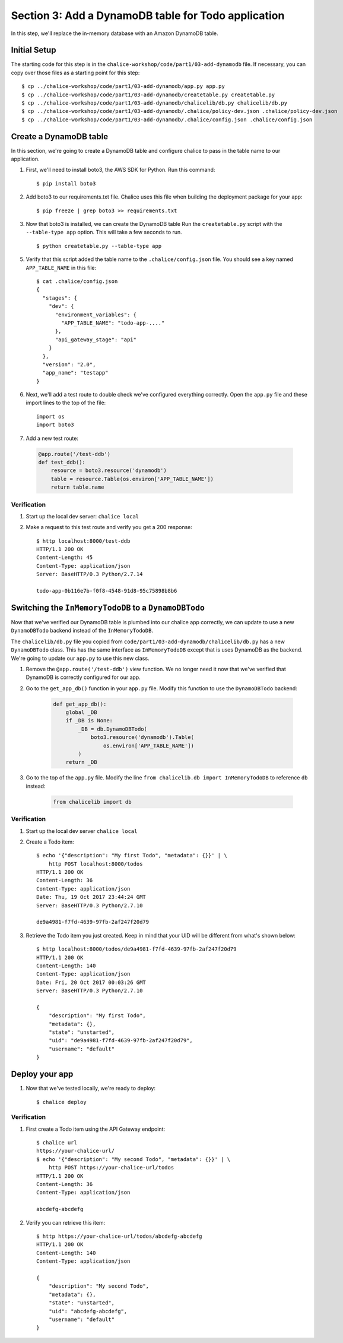 Section 3: Add a DynamoDB table for Todo application
====================================================


In this step, we'll replace the in-memory database with an
Amazon DynamoDB table.


Initial Setup
-------------

The starting code for this step is in the ``chalice-workshop/code/part1/03-add-dynamodb``
file.  If necessary, you can copy over those files as a starting point
for this step::

    $ cp ../chalice-workshop/code/part1/03-add-dynamodb/app.py app.py
    $ cp ../chalice-workshop/code/part1/03-add-dynamodb/createtable.py createtable.py
    $ cp ../chalice-workshop/code/part1/03-add-dynamodb/chalicelib/db.py chalicelib/db.py
    $ cp ../chalice-workshop/code/part1/03-add-dynamodb/.chalice/policy-dev.json .chalice/policy-dev.json
    $ cp ../chalice-workshop/code/part1/03-add-dynamodb/.chalice/config.json .chalice/config.json


Create a DynamoDB table
------------------------

In this section, we're going to create a DynamoDB table and
configure chalice to pass in the table name to our application.

1. First, we'll need to install boto3, the AWS SDK for Python.
   Run this command::

    $ pip install boto3

2. Add boto3 to our requirements.txt file.
   Chalice uses this file when building the deployment package
   for your app::

    $ pip freeze | grep boto3 >> requirements.txt

3. Now that boto3 is installed, we can create the DynamoDB table
   Run the ``createtable.py`` script with the ``--table-type app`` option.
   This will take a few seconds to run. ::

    $ python createtable.py --table-type app


5. Verify that this script added the table name to the ``.chalice/config.json``
   file.  You should see a key named ``APP_TABLE_NAME`` in this file::

    $ cat .chalice/config.json
    {
      "stages": {
        "dev": {
          "environment_variables": {
            "APP_TABLE_NAME": "todo-app-...."
          },
          "api_gateway_stage": "api"
        }
      },
      "version": "2.0",
      "app_name": "testapp"
    }

6. Next, we'll add a test route to double check we've configured
   everything correctly.  Open the ``app.py`` file and these import
   lines to the top of the file::

       import os
       import boto3

7. Add a new test route:

  .. code-block:: python

      @app.route('/test-ddb')
      def test_ddb():
          resource = boto3.resource('dynamodb')
          table = resource.Table(os.environ['APP_TABLE_NAME'])
          return table.name


Verification
~~~~~~~~~~~~

1. Start up the local dev server: ``chalice local``
2. Make a request to this test route and verify you get a 200 response::

    $ http localhost:8000/test-ddb
    HTTP/1.1 200 OK
    Content-Length: 45
    Content-Type: application/json
    Server: BaseHTTP/0.3 Python/2.7.14

    todo-app-0b116e7b-f0f8-4548-91d8-95c75898b8b6


Switching the ``InMemoryTodoDB`` to a ``DynamoDBTodo``
------------------------------------------------------

Now that we've verified our DynamoDB table is plumbed into our
chalice app correctly, we can update to use a new ``DynamoDBTodo``
backend instead of the ``InMemoryTodoDB``.

The ``chalicelib/db.py`` file you copied from
``code/part1/03-add-dynamodb/chalicelib/db.py`` has a new ``DynamoDBTodo``
class.  This has the same interface as ``InMemoryTodoDB`` except that is uses
DynamoDB as the backend.  We're going to update our ``app.py`` to use this new
class.

1. Remove the ``@app.route('/test-ddb')`` view function.  We
   no longer need it now that we've verified that DynamoDB is correctly
   configured for our app.

2. Go to the ``get_app_db()`` function in your ``app.py`` file.  Modify
   this function to use the ``DynamoDBTodo`` backend:

    .. code-block:: python

        def get_app_db():
            global _DB
            if _DB is None:
                _DB = db.DynamoDBTodo(
                    boto3.resource('dynamodb').Table(
                        os.environ['APP_TABLE_NAME'])
                )
            return _DB

3. Go to the top of the ``app.py`` file. Modify the line ``from chalicelib.db import InMemoryTodoDB`` to reference ``db`` instead:
 
    .. code-block:: python

        from chalicelib import db

Verification
~~~~~~~~~~~~

1. Start up the local dev server ``chalice local``

2. Create a Todo item::

    $ echo '{"description": "My first Todo", "metadata": {}}' | \
        http POST localhost:8000/todos
    HTTP/1.1 200 OK
    Content-Length: 36
    Content-Type: application/json
    Date: Thu, 19 Oct 2017 23:44:24 GMT
    Server: BaseHTTP/0.3 Python/2.7.10

    de9a4981-f7fd-4639-97fb-2af247f20d79

3. Retrieve the Todo item you just created.  Keep in mind that your UID will be
   different from what's shown below::

    $ http localhost:8000/todos/de9a4981-f7fd-4639-97fb-2af247f20d79
    HTTP/1.1 200 OK
    Content-Length: 140
    Content-Type: application/json
    Date: Fri, 20 Oct 2017 00:03:26 GMT
    Server: BaseHTTP/0.3 Python/2.7.10

    {
        "description": "My first Todo",
        "metadata": {},
        "state": "unstarted",
        "uid": "de9a4981-f7fd-4639-97fb-2af247f20d79",
        "username": "default"
    }

Deploy your app
---------------

1. Now that we've tested locally, we're ready to deploy::

    $ chalice deploy

Verification
~~~~~~~~~~~~

1. First create a Todo item using the API Gateway endpoint::

    $ chalice url
    https://your-chalice-url/
    $ echo '{"description": "My second Todo", "metadata": {}}' | \
        http POST https://your-chalice-url/todos
    HTTP/1.1 200 OK
    Content-Length: 36
    Content-Type: application/json

    abcdefg-abcdefg

2. Verify you can retrieve this item::

    $ http https://your-chalice-url/todos/abcdefg-abcdefg
    HTTP/1.1 200 OK
    Content-Length: 140
    Content-Type: application/json

    {
        "description": "My second Todo",
        "metadata": {},
        "state": "unstarted",
        "uid": "abcdefg-abcdefg",
        "username": "default"
    }
